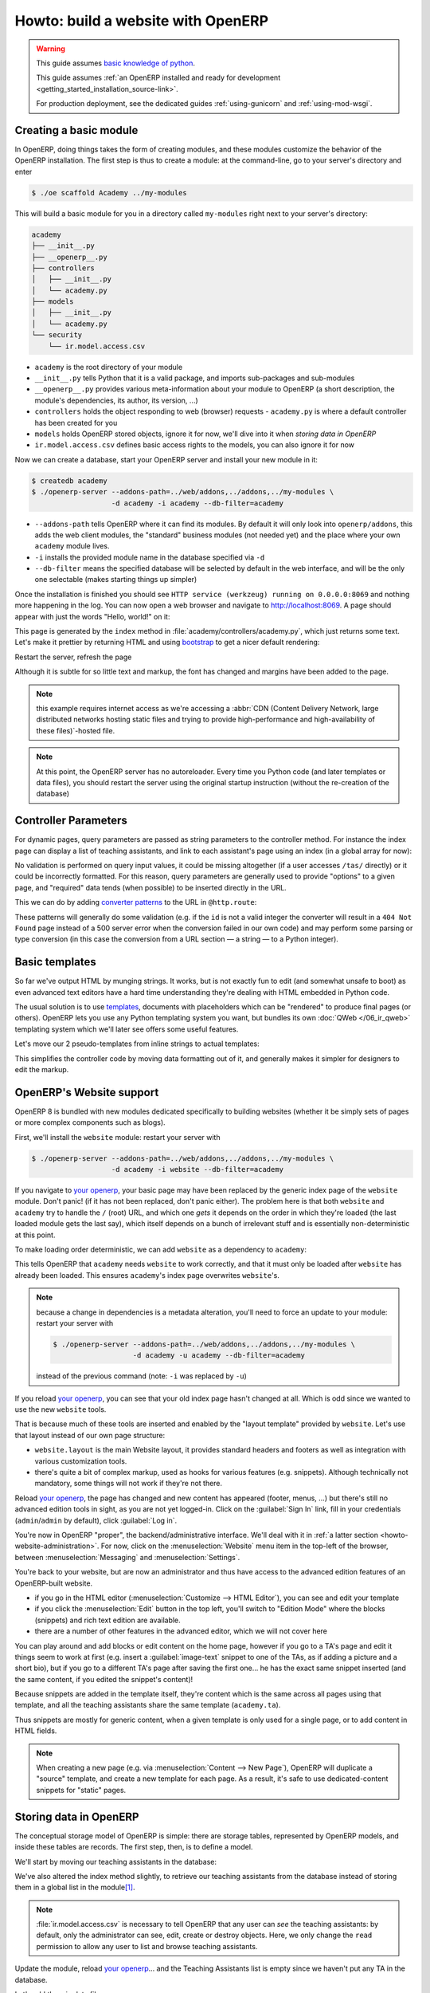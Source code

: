 ===================================
Howto: build a website with OpenERP
===================================

.. queue:: howto_website/series

.. warning::

   This guide assumes `basic knowledge of python
   <http://docs.python.org/2/tutorial/>`_.

   This guide assumes :ref:`an OpenERP installed and ready for development
   <getting_started_installation_source-link>`.

   For production deployment, see the dedicated guides :ref:`using-gunicorn`
   and :ref:`using-mod-wsgi`.

Creating a basic module
=======================

In OpenERP, doing things takes the form of creating modules, and these modules
customize the behavior of the OpenERP installation. The first step is thus to
create a module: at the command-line, go to your server's directory and enter

.. code-block:: console

    $ ./oe scaffold Academy ../my-modules

This will build a basic module for you in a directory called ``my-modules``
right next to your server's directory:

.. code-block:: text

    academy
    ├── __init__.py
    ├── __openerp__.py
    ├── controllers
    │   ├── __init__.py
    │   └── academy.py
    ├── models
    │   ├── __init__.py
    │   └── academy.py
    └── security
        └── ir.model.access.csv

* ``academy`` is the root directory of your module
* ``__init__.py`` tells Python that it is a valid package, and imports
  sub-packages and sub-modules
* ``__openerp__.py`` provides various meta-information about your module to
  OpenERP (a short description, the module's dependencies, its author, its
  version, ...)
* ``controllers`` holds the object responding to web (browser) requests
  - ``academy.py`` is where a default controller has been created for you
* ``models`` holds OpenERP stored objects, ignore it for now, we'll dive into
  it when `storing data in OpenERP`
* ``ir.model.access.csv`` defines basic access rights to the models, you can
  also ignore it for now

.. patch::
    :hidden:

Now we can create a database, start your OpenERP server and install your new
module in it:

.. code-block:: console

    $ createdb academy
    $ ./openerp-server --addons-path=../web/addons,../addons,../my-modules \
                       -d academy -i academy --db-filter=academy

* ``--addons-path`` tells OpenERP where it can find its modules. By default it
  will only look into ``openerp/addons``, this adds the web client modules,
  the "standard" business modules (not needed yet) and the place where your
  own ``academy`` module lives.
* ``-i`` installs the provided module name in the database specified via
  ``-d``
* ``--db-filter`` means the specified database will be selected by default in
  the web interface, and will be the only one selectable (makes starting
  things up simpler)

Once the installation is finished you should see ``HTTP service (werkzeug)
running on 0.0.0.0:8069`` and nothing more happening in the log. You can now
open a web browser and navigate to http://localhost:8069. A page should
appear with just the words "Hello, world!" on it:

.. image:: howto_website/helloworld.png

This page is generated by the ``index`` method in
:file:`academy/controllers/academy.py`, which just returns some text. Let's
make it prettier by returning HTML and using bootstrap_ to get a nicer default
rendering:

.. patch::

Restart the server, refresh the page

.. image:: howto_website/hellobootstrap.png

Although it is subtle for so little text and markup, the font has changed and
margins have been added to the page.

.. note::

   this example requires internet access as we're accessing a :abbr:`CDN
   (Content Delivery Network, large distributed networks hosting static files
   and trying to provide high-performance and high-availability of these
   files)`-hosted file.

.. note::

    At this point, the OpenERP server has no autoreloader. Every time you
    Python code (and later templates or data files), you should restart the
    server using the original startup instruction (without the re-creation of
    the database)

Controller Parameters
=====================

For dynamic pages, query parameters are passed as string parameters to the
controller method. For instance the index page can display a list of teaching
assistants, and link to each assistant's page using an index (in a global
array for now):

.. patch::

No validation is performed on query input values, it could be missing
altogether (if a user accesses ``/tas/`` directly) or it could be incorrectly
formatted. For this reason, query parameters are generally used to provide
"options" to a given page, and "required" data tends (when possible) to be
inserted directly in the URL.

This we can do by adding `converter patterns`_ to the URL in ``@http.route``:

.. patch::

These patterns will generally do some validation (e.g. if the ``id`` is not
a valid integer the converter will result in a ``404 Not Found`` page instead
of a 500 server error when the conversion failed in our own code) and may
perform some parsing or type conversion (in this case the conversion from a
URL section — a string — to a Python integer).

Basic templates
===============

So far we've output HTML by munging strings. It works, but is not exactly fun
to edit (and somewhat unsafe to boot) as even advanced text editors have a
hard time understanding they're dealing with HTML embedded in Python code.

The usual solution is to use templates_, documents with placeholders which can
be "rendered" to produce final pages (or others). OpenERP lets you use any
Python templating system you want, but bundles its own :doc:`QWeb
</06_ir_qweb>` templating system which we'll later see offers some useful
features.

Let's move our 2 pseudo-templates from inline strings to actual templates:

.. patch::

This simplifies the controller code by moving data formatting out of it, and
generally makes it simpler for designers to edit the markup.

.. todo:: link to section about reusing/altering existing stuff, template
          overriding

.. _howto-website-support:

OpenERP's Website support
=========================

OpenERP 8 is bundled with new modules dedicated specifically to building
websites (whether it be simply sets of pages or more complex components such
as blogs).

First, we'll install the ``website`` module: restart your server with

.. code-block:: console

    $ ./openerp-server --addons-path=../web/addons,../addons,../my-modules \
                       -d academy -i website --db-filter=academy

If you navigate to `your openerp`_, your basic page may have been replaced by
the generic index page of the ``website`` module. Don't panic! (if it has not
been replaced, don't panic either). The problem here is that both ``website``
and ``academy`` try to handle the ``/`` (root) URL, and which one *gets* it
depends on the order in which they're loaded (the last loaded module gets the
last say), which itself depends on a bunch of irrelevant stuff and is
essentially non-deterministic at this point.

To make loading order deterministic, we can add ``website`` as a dependency
to ``academy``:

.. patch::

This tells OpenERP that ``academy`` needs ``website`` to work correctly, and
that it must only be loaded after ``website`` has already been loaded. This
ensures ``academy``'s index page overwrites ``website``'s.

.. note::

    because a change in dependencies is a metadata alteration, you'll need
    to force an update to your module: restart your server with

    .. code-block:: console

        $ ./openerp-server --addons-path=../web/addons,../addons,../my-modules \
                           -d academy -u academy --db-filter=academy

    instead of the previous command (note: ``-i`` was replaced by ``-u``)

If you reload `your openerp`_, you can see that your old index page hasn't
changed at all. Which is odd since we wanted to use the new ``website``
tools.

That is because much of these tools are inserted and enabled by the "layout
template" provided by ``website``.  Let's use that layout instead of our own
page structure:

.. patch::

* ``website.layout`` is the main Website layout, it provides standard headers
  and footers as well as integration with various customization tools.

* there's quite a bit of complex markup, used as hooks for various features
  (e.g. snippets). Although technically not mandatory, some things will not
  work if they're not there.

Reload `your openerp`_, the page has changed and new content has appeared
(footer, menus, …) but there's still no advanced edition tools in sight, as
you are not yet logged-in. Click on the :guilabel:`Sign In` link, fill in your
credentials (``admin``/``admin`` by default), click :guilabel:`Log in`.

You're now in OpenERP "proper", the backend/administrative interface. We'll
deal with it in :ref:`a latter section <howto-website-administration>`. For
now, click on the :menuselection:`Website` menu item in the top-left of the
browser, between :menuselection:`Messaging` and :menuselection:`Settings`.

You're back to your website, but are now an administrator and thus have access
to the advanced edition features of an OpenERP-built website.

* if you go in the HTML editor (:menuselection:`Customize --> HTML Editor`),
  you can see and edit your template
* if you click the :menuselection:`Edit` button in the top left, you'll switch
  to "Edition Mode" where the blocks (snippets) and rich text edition are
  available.
* there are a number of other features in the advanced editor, which we will
  not cover here

  .. todo:: link to document walking through editor features

.. todo:: website template generator

You can play around and add blocks or edit content on the home page, however
if you go to a TA's page and edit it things seem to work at first (e.g. insert
a :guilabel:`image-text` snippet to one of the TAs, as if adding a picture
and a short bio), but if you go to a different TA's page after saving the
first one… he has the exact same snippet inserted (and the same content, if
you edited the snippet's content)!

Because snippets are added in the template itself, they're content which is
the same across all pages using that template, and all the teaching assistants
share the same template (``academy.ta``).

Thus snippets are mostly for generic content, when a given template is only
used for a single page, or to add content in HTML fields.

.. todo:: link HTML fields to HTML fields doc?

.. note::

    When creating a new page (e.g. via :menuselection:`Content --> New Page`),
    OpenERP will duplicate a "source" template, and create a new template for
    each page. As a result, it's safe to use dedicated-content snippets for
    "static" pages.

Storing data in OpenERP
=======================

The conceptual storage model of OpenERP is simple: there are storage tables,
represented by OpenERP models, and inside these tables are records. The first
step, then, is to define a model.

We'll start by moving our teaching assistants in the database:

.. patch::

We've also altered the index method slightly, to retrieve our teaching
assistants from the database instead of storing them in a global list in the
module\ [#taprofile]_.

.. note:: :file:`ir.model.access.csv` is necessary to tell OpenERP that any
          user can *see* the teaching assistants: by default, only the
          administrator can see, edit, create or destroy objects.  Here, we
          only change the ``read`` permission to allow any user to list and
          browse teaching assistants.

.. todo:: command/shortcut

Update the module, reload `your openerp`_… and the Teaching Assistants list is
empty since we haven't put any TA in the database.

Let's add them in data files:

.. patch::

Update the module again, reload `your openerp`_ and the TAs are back.

.. warning:: if you can't see your data, check that you have reloaded the
             server with ``-i academy``, not ``-u academy``, new data files
             are not installed with ``-u``.

Click on a TA name, and you'll see an error message. Let's fix the TA view
now:

.. patch::

There are a few non-obvious things here, so let's go through them for clarity:

* OpenERP provides a has a special `converter pattern`_, which knows how to
  retrieve OpenERP objects by identifier. Instead of an integer or other
  similar basic value, ``ta`` thus gets a full-blown ``academy.tas`` object,
  without having to retrieve it by hand (as is done in ``index``).

* However because the ``model()`` `converter pattern`_ takes an identifier, we
  have to alter the creation of ``ta``'s URL to include such an identifier,
  rather than an index in an array

* Finally, ``website.render()`` wants a dict as its rendering context, not an
  object, which is why we wrap our ``ta`` object into one.

We're still where we started this section though: if we add snippets to or
edit the text of a TA's page, these editions will be visible across all TA
pages since they'll be stored in the shared ``academy.ta`` template.

Not only that, but we can not even edit the TA's name, even though it's not
shared content.

Let's fix that first, instead of using the basic "display this content"
template tag ``t-esc``, we'll use one aware of OpenERP objects and their
fields:

.. patch::

Update the module, go into a TA page and activate the edition mode. If you
move your mouse over the TA's name, it is surrounded by a yellow border, and
you can edit its content. If you change the name of a TA and save the page,
the change is correctly stored in the TA's record, the name is fixed when you
go to the index page but other TAs remain unaffected.

For the issue of customizing our TA profiles, we can expand our model with a
"freeform" HTML field:

.. patch::

Then, insert the new biographical content in the template using the same
object-aware template tag:

.. patch::

Update the module, browse to a TA's page and open the edition mode (using the
:guilabel:`Edit` button in the window's top-right).  The empty HTML field now
displays a big placeholder image, if you drop snippets in or write some
content for one of the teaching assistants, you will see that other TA
profiles are unaffected.

A more complex model
--------------------

Up to now, we've been working with displaying and manipulating objects
representing teaching assistants. It's a basic and simple concept, but not one
which allows for much further diving into interesting tools of OpenERP.

We need an object fitting the theme yet allowing for richer interactions and
more interesting extensions. Course lectures seem to fit: they can be
displayed in various manners (e.g. as a list of lectures or as a calendar),
they can be moved around as necessary (cancelled/rescheduled), they can have
numerous pieces of data attached both intrinsic (lecture transcripts) and
extrinsic (attendance records, student discussions, etc…).

.. patch::

.. TODO:: ``-u`` did not work, not even ``-uall``, new data file does not get
          installed

Note a new feature: ``t-field`` tags can take options through
``t-field-options``. The options must be a JSON_ object. Available options
depend on the field's type and potentially the display widget (some types
of fields can be displayed in multiple manners). In this case, the same
``date`` field is displayed using custom date formats, one being the generic
``long`` (which depends on the current user's locale) and the other being
an explicit format for `the weekday in short form
<http://babel.pocoo.org/docs/dates/#date-fields>`_.

.. note:: in edition mode, formatted date and datetime fields revert to a
          canonical representation in order to provide all of the field's
          information.

.. warning:: if you edit the course's dates, you will notice that the two
             displays of the ``date`` field are unlinked, if one is edited
             the second one will not change until the edition is saved. This
             is a limitation of the current ``website`` but may be improved in
             future releases.

.. sending & storing comments (?)

.. _howto-website-administration:

Administration and ERP Integration
==================================

In practice, the data we've created so far using XML data files is usually
stored as "demo data", used for testing and demonstrations of modules, and the
actual user data is input via the OpenERP "backend", which we're going to try
out now. First let's move our data set to demo data:

.. patch::

the difference is simply that new databases can be created either in "demo"
mode or in "no demo" mode. In the former case, the database will be preloaded
with any demo data configured in the installed module.

.. todo:: need to create a new DB again?

A brief and incomplete introduction to the OpenERP administration
-----------------------------------------------------------------

You've already seen it for a very short time in :ref:`howto-website-support`,
you can go back to it using :menuselection:`Administrator --> Administration`
if you're already logged-in (which you should be), or go through
:menuselection:`Sign In` again if you are not.

The conceptual structure of the OpenERP backend is simple:

1. first are menus, menus are a tree (they can have sub-menus). To menus
   without children is mapped…

2. an action. Actions have various types, they can be links, reports (PDF),
   code which the server should execute or window actions. Window actions
   tell the client to display the OpenERP object according to certain views…

3. a view has a type, the broad category to which it corresponds (tree, form,
   graph, calendar, …) and its architecture which represents the way the
   object is laid out inside the view.

By default, when an OpenERP object is *defined* it is essentially invisible in
the interface. To make it visible, it needs to be available through an action,
which itself needs to be reachable somehow, usually a through a menu.

Let us, then, create a menu and an action for our lectures:

.. patch::

.. todo:: reinstall module? update?

If you reload the backend, you should see a new menu :menuselection:`Academy`
at the top-left corner, before :menuselection:`Messaging`. In it is the
submenus we defined via ``menuitem``, and within (the first submenu is
selected by default) opens a list view of the lectures. To the right is a
series of 2 buttons, which lets you toggle between the "list" view (overview
of all records in the object) and the "form" view (view an manipulation of a
single record). The :guilabel:`Create` button above the list lets you create
new record, you can select records to delete them.

There's one big issue to fix right now, the labeling of the column in the list
and the fields in the form view, which are all currently :guilabel:`unknown`:

.. FIXME fix labels

.. create menu, action
   .. improve generated views
.. create list & form views for events

.. [#taprofile] the teaching assistants profile view ends up broken for now,
                but don't worry we'll get around to it

.. _bootstrap: http://getbootstrap.com

.. _converter pattern:
.. _converter patterns:
    http://werkzeug.pocoo.org/docs/routing/#rule-format

.. _templates: http://en.wikipedia.org/wiki/Web_template

.. _your openerp: http://localhost:8069/

.. _JSON: http://www.json.org
